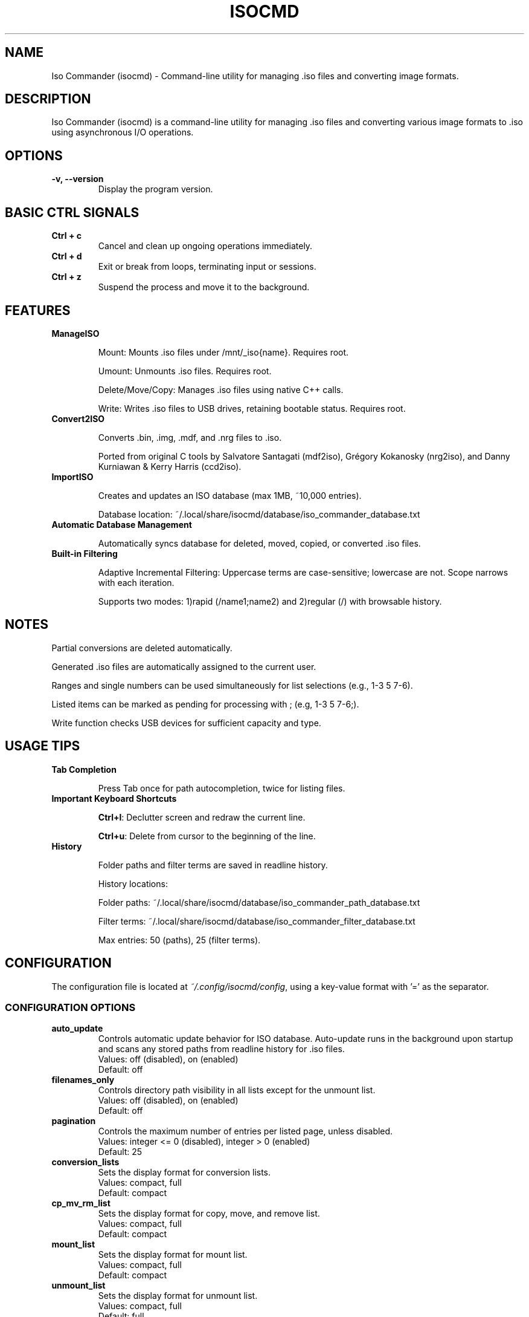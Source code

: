 .TH ISOCMD 1 "July 2025" "Iso Commander 6.1.1" "Iso-Commander Manual"
.SH NAME
Iso Commander (isocmd) - Command-line utility for managing .iso files and converting image formats.

.SH DESCRIPTION
Iso Commander (isocmd) is a command-line utility for managing .iso files and converting various image formats to .iso using asynchronous I/O operations.

.SH OPTIONS
.TP
.B -v, --version
Display the program version.

.SH BASIC CTRL SIGNALS
.TP
.B Ctrl + c
Cancel and clean up ongoing operations immediately.
.TP
.B Ctrl + d
Exit or break from loops, terminating input or sessions.
.TP
.B Ctrl + z
Suspend the process and move it to the background.

.SH FEATURES
.TP
.B ManageISO

Mount: Mounts .iso files under /mnt/_iso{name}. Requires root.

Umount: Unmounts .iso files. Requires root.

Delete/Move/Copy: Manages .iso files using native C++ calls.

Write: Writes .iso files to USB drives, retaining bootable status. Requires root.

.TP
.B Convert2ISO

Converts .bin, .img, .mdf, and .nrg files to .iso.

Ported from original C tools by Salvatore Santagati (mdf2iso), Grégory Kokanosky (nrg2iso), and Danny Kurniawan & Kerry Harris (ccd2iso).

.TP
.B ImportISO

Creates and updates an ISO database (max 1MB, ~10,000 entries).

Database location: ~/.local/share/isocmd/database/iso_commander_database.txt

.TP
.B Automatic Database Management

Automatically syncs database for deleted, moved, copied, or converted .iso files.

.TP
.B Built-in Filtering

Adaptive Incremental Filtering: Uppercase terms are case-sensitive; lowercase are not. Scope narrows with each iteration.

Supports two modes: 1)rapid (/name1;name2) and 2)regular (/)  with browsable history.

.SH NOTES

Partial conversions are deleted automatically.

Generated .iso files are automatically assigned to the current user.

Ranges and single numbers can be used simultaneously for list selections (e.g., 1-3 5 7-6).

Listed items can be marked as pending for processing with ; (e.g, 1-3 5 7-6;).

Write function checks USB devices for sufficient capacity and type.

.SH USAGE TIPS
.TP
.B Tab Completion

Press Tab once for path autocompletion, twice for listing files.
.TP
.B Important Keyboard Shortcuts

\fBCtrl+l\fR: Declutter screen and redraw the current line.

\fBCtrl+u\fR: Delete from cursor to the beginning of the line.
.TP
.B History

Folder paths and filter terms are saved in readline history.

History locations:

Folder paths: ~/.local/share/isocmd/database/iso_commander_path_database.txt

Filter terms: ~/.local/share/isocmd/database/iso_commander_filter_database.txt

Max entries: 50 (paths), 25 (filter terms).

.SH CONFIGURATION
.nf
The configuration file is located at \fI~/.config/isocmd/config\fR, using a key-value format with '=' as the separator.

.SS CONFIGURATION OPTIONS
.TP
.B auto_update
Controls automatic update behavior for ISO database. Auto-update runs in the background upon startup and scans any stored paths from readline history for .iso files.
.br
Values: off (disabled), on (enabled)
.br
Default: off
.TP
.B filenames_only
Controls directory path visibility in all lists except for the unmount list.
.br
Values: off (disabled), on (enabled)
.br
Default: off
.TP
.B pagination
Controls the maximum number of entries per listed page, unless disabled.
.br
Values: integer <= 0 (disabled), integer > 0 (enabled)
.br
Default: 25
.TP
.B conversion_lists
Sets the display format for conversion lists.
.br
Values: compact, full
.br
Default: compact
.TP
.B cp_mv_rm_list
Sets the display format for copy, move, and remove list.
.br
Values: compact, full
.br
Default: compact
.TP
.B mount_list
Sets the display format for mount list.
.br
Values: compact, full
.br
Default: compact
.TP
.B unmount_list
Sets the display format for unmount list.
.br
Values: compact, full
.br
Default: full
.TP
.B write_list
Sets the display format for write list.
.br
Values: compact, full
.br
Default: compact
.fi

.SH SEE ALSO
.BR readline (3)

.SH AUTHOR
Written by Eutychios Dimtsas (Siyia).

.SH BUGS
Report bugs to \fIeutychios23@gmail.com\fR.
